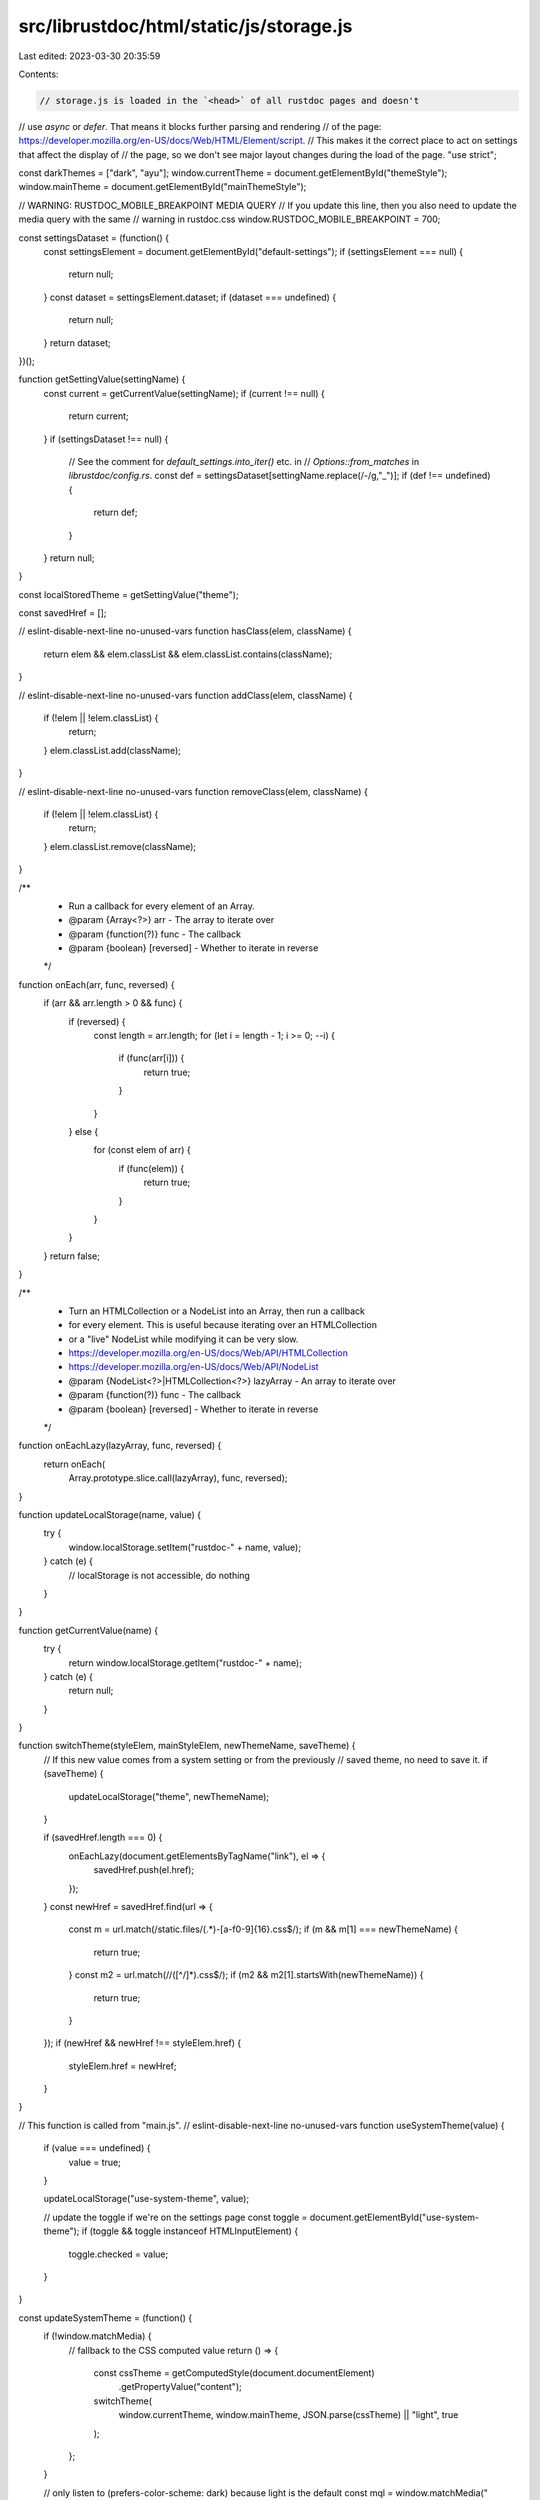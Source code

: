 src/librustdoc/html/static/js/storage.js
========================================

Last edited: 2023-03-30 20:35:59

Contents:

.. code-block:: js

    // storage.js is loaded in the `<head>` of all rustdoc pages and doesn't
// use `async` or `defer`. That means it blocks further parsing and rendering
// of the page: https://developer.mozilla.org/en-US/docs/Web/HTML/Element/script.
// This makes it the correct place to act on settings that affect the display of
// the page, so we don't see major layout changes during the load of the page.
"use strict";

const darkThemes = ["dark", "ayu"];
window.currentTheme = document.getElementById("themeStyle");
window.mainTheme = document.getElementById("mainThemeStyle");

// WARNING: RUSTDOC_MOBILE_BREAKPOINT MEDIA QUERY
// If you update this line, then you also need to update the media query with the same
// warning in rustdoc.css
window.RUSTDOC_MOBILE_BREAKPOINT = 700;

const settingsDataset = (function() {
    const settingsElement = document.getElementById("default-settings");
    if (settingsElement === null) {
        return null;
    }
    const dataset = settingsElement.dataset;
    if (dataset === undefined) {
        return null;
    }
    return dataset;
})();

function getSettingValue(settingName) {
    const current = getCurrentValue(settingName);
    if (current !== null) {
        return current;
    }
    if (settingsDataset !== null) {
        // See the comment for `default_settings.into_iter()` etc. in
        // `Options::from_matches` in `librustdoc/config.rs`.
        const def = settingsDataset[settingName.replace(/-/g,"_")];
        if (def !== undefined) {
            return def;
        }
    }
    return null;
}

const localStoredTheme = getSettingValue("theme");

const savedHref = [];

// eslint-disable-next-line no-unused-vars
function hasClass(elem, className) {
    return elem && elem.classList && elem.classList.contains(className);
}

// eslint-disable-next-line no-unused-vars
function addClass(elem, className) {
    if (!elem || !elem.classList) {
        return;
    }
    elem.classList.add(className);
}

// eslint-disable-next-line no-unused-vars
function removeClass(elem, className) {
    if (!elem || !elem.classList) {
        return;
    }
    elem.classList.remove(className);
}

/**
 * Run a callback for every element of an Array.
 * @param {Array<?>}    arr        - The array to iterate over
 * @param {function(?)} func       - The callback
 * @param {boolean}     [reversed] - Whether to iterate in reverse
 */
function onEach(arr, func, reversed) {
    if (arr && arr.length > 0 && func) {
        if (reversed) {
            const length = arr.length;
            for (let i = length - 1; i >= 0; --i) {
                if (func(arr[i])) {
                    return true;
                }
            }
        } else {
            for (const elem of arr) {
                if (func(elem)) {
                    return true;
                }
            }
        }
    }
    return false;
}

/**
 * Turn an HTMLCollection or a NodeList into an Array, then run a callback
 * for every element. This is useful because iterating over an HTMLCollection
 * or a "live" NodeList while modifying it can be very slow.
 * https://developer.mozilla.org/en-US/docs/Web/API/HTMLCollection
 * https://developer.mozilla.org/en-US/docs/Web/API/NodeList
 * @param {NodeList<?>|HTMLCollection<?>} lazyArray  - An array to iterate over
 * @param {function(?)}                   func       - The callback
 * @param {boolean}                       [reversed] - Whether to iterate in reverse
 */
function onEachLazy(lazyArray, func, reversed) {
    return onEach(
        Array.prototype.slice.call(lazyArray),
        func,
        reversed);
}

function updateLocalStorage(name, value) {
    try {
        window.localStorage.setItem("rustdoc-" + name, value);
    } catch (e) {
        // localStorage is not accessible, do nothing
    }
}

function getCurrentValue(name) {
    try {
        return window.localStorage.getItem("rustdoc-" + name);
    } catch (e) {
        return null;
    }
}

function switchTheme(styleElem, mainStyleElem, newThemeName, saveTheme) {
    // If this new value comes from a system setting or from the previously
    // saved theme, no need to save it.
    if (saveTheme) {
        updateLocalStorage("theme", newThemeName);
    }

    if (savedHref.length === 0) {
        onEachLazy(document.getElementsByTagName("link"), el => {
            savedHref.push(el.href);
        });
    }
    const newHref = savedHref.find(url => {
        const m = url.match(/static\.files\/(.*)-[a-f0-9]{16}\.css$/);
        if (m && m[1] === newThemeName) {
            return true;
        }
        const m2 = url.match(/\/([^/]*)\.css$/);
        if (m2 && m2[1].startsWith(newThemeName)) {
            return true;
        }
    });
    if (newHref && newHref !== styleElem.href) {
        styleElem.href = newHref;
    }
}

// This function is called from "main.js".
// eslint-disable-next-line no-unused-vars
function useSystemTheme(value) {
    if (value === undefined) {
        value = true;
    }

    updateLocalStorage("use-system-theme", value);

    // update the toggle if we're on the settings page
    const toggle = document.getElementById("use-system-theme");
    if (toggle && toggle instanceof HTMLInputElement) {
        toggle.checked = value;
    }
}

const updateSystemTheme = (function() {
    if (!window.matchMedia) {
        // fallback to the CSS computed value
        return () => {
            const cssTheme = getComputedStyle(document.documentElement)
                .getPropertyValue("content");

            switchTheme(
                window.currentTheme,
                window.mainTheme,
                JSON.parse(cssTheme) || "light",
                true
            );
        };
    }

    // only listen to (prefers-color-scheme: dark) because light is the default
    const mql = window.matchMedia("(prefers-color-scheme: dark)");

    function handlePreferenceChange(mql) {
        const use = theme => {
            switchTheme(window.currentTheme, window.mainTheme, theme, true);
        };
        // maybe the user has disabled the setting in the meantime!
        if (getSettingValue("use-system-theme") !== "false") {
            const lightTheme = getSettingValue("preferred-light-theme") || "light";
            const darkTheme = getSettingValue("preferred-dark-theme") || "dark";

            if (mql.matches) {
                use(darkTheme);
            } else {
                // prefers a light theme, or has no preference
                use(lightTheme);
            }
            // note: we save the theme so that it doesn't suddenly change when
            // the user disables "use-system-theme" and reloads the page or
            // navigates to another page
        } else {
            use(getSettingValue("theme"));
        }
    }

    mql.addListener(handlePreferenceChange);

    return () => {
        handlePreferenceChange(mql);
    };
})();

function switchToSavedTheme() {
    switchTheme(
        window.currentTheme,
        window.mainTheme,
        getSettingValue("theme") || "light",
        false
    );
}

if (getSettingValue("use-system-theme") !== "false" && window.matchMedia) {
    // update the preferred dark theme if the user is already using a dark theme
    // See https://github.com/rust-lang/rust/pull/77809#issuecomment-707875732
    if (getSettingValue("use-system-theme") === null
        && getSettingValue("preferred-dark-theme") === null
        && darkThemes.indexOf(localStoredTheme) >= 0) {
        updateLocalStorage("preferred-dark-theme", localStoredTheme);
    }

    // call the function to initialize the theme at least once!
    updateSystemTheme();
} else {
    switchToSavedTheme();
}

if (getSettingValue("source-sidebar-show") === "true") {
    // At this point in page load, `document.body` is not available yet.
    // Set a class on the `<html>` element instead.
    addClass(document.documentElement, "source-sidebar-expanded");
}

// If we navigate away (for example to a settings page), and then use the back or
// forward button to get back to a page, the theme may have changed in the meantime.
// But scripts may not be re-loaded in such a case due to the bfcache
// (https://web.dev/bfcache/). The "pageshow" event triggers on such navigations.
// Use that opportunity to update the theme.
// We use a setTimeout with a 0 timeout here to put the change on the event queue.
// For some reason, if we try to change the theme while the `pageshow` event is
// running, it sometimes fails to take effect. The problem manifests on Chrome,
// specifically when talking to a remote website with no caching.
window.addEventListener("pageshow", ev => {
    if (ev.persisted) {
        setTimeout(switchToSavedTheme, 0);
    }
});


